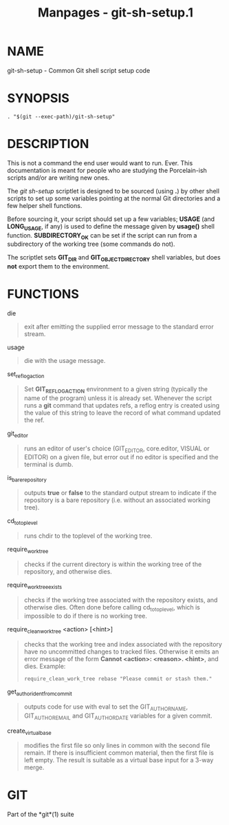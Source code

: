 #+TITLE: Manpages - git-sh-setup.1
* NAME
git-sh-setup - Common Git shell script setup code

* SYNOPSIS
#+begin_example
. "$(git --exec-path)/git-sh-setup"
#+end_example

* DESCRIPTION
This is not a command the end user would want to run. Ever. This
documentation is meant for people who are studying the Porcelain-ish
scripts and/or are writing new ones.

The /git sh-setup/ scriptlet is designed to be sourced (using *.*) by
other shell scripts to set up some variables pointing at the normal Git
directories and a few helper shell functions.

Before sourcing it, your script should set up a few variables; *USAGE*
(and *LONG_USAGE*, if any) is used to define the message given by
*usage()* shell function. *SUBDIRECTORY_OK* can be set if the script can
run from a subdirectory of the working tree (some commands do not).

The scriptlet sets *GIT_DIR* and *GIT_OBJECT_DIRECTORY* shell variables,
but does *not* export them to the environment.

* FUNCTIONS
die

#+begin_quote
exit after emitting the supplied error message to the standard error
stream.

#+end_quote

usage

#+begin_quote
die with the usage message.

#+end_quote

set_reflog_action

#+begin_quote
Set *GIT_REFLOG_ACTION* environment to a given string (typically the
name of the program) unless it is already set. Whenever the script runs
a *git* command that updates refs, a reflog entry is created using the
value of this string to leave the record of what command updated the
ref.

#+end_quote

git_editor

#+begin_quote
runs an editor of user's choice (GIT_EDITOR, core.editor, VISUAL or
EDITOR) on a given file, but error out if no editor is specified and the
terminal is dumb.

#+end_quote

is_bare_repository

#+begin_quote
outputs *true* or *false* to the standard output stream to indicate if
the repository is a bare repository (i.e. without an associated working
tree).

#+end_quote

cd_to_toplevel

#+begin_quote
runs chdir to the toplevel of the working tree.

#+end_quote

require_work_tree

#+begin_quote
checks if the current directory is within the working tree of the
repository, and otherwise dies.

#+end_quote

require_work_tree_exists

#+begin_quote
checks if the working tree associated with the repository exists, and
otherwise dies. Often done before calling cd_to_toplevel, which is
impossible to do if there is no working tree.

#+end_quote

require_clean_work_tree <action> [<hint>]

#+begin_quote
checks that the working tree and index associated with the repository
have no uncommitted changes to tracked files. Otherwise it emits an
error message of the form *Cannot <action>: <reason>. <hint>*, and dies.
Example:

#+begin_quote
#+begin_example
require_clean_work_tree rebase "Please commit or stash them."
#+end_example

#+end_quote

#+end_quote

get_author_ident_from_commit

#+begin_quote
outputs code for use with eval to set the GIT_AUTHOR_NAME,
GIT_AUTHOR_EMAIL and GIT_AUTHOR_DATE variables for a given commit.

#+end_quote

create_virtual_base

#+begin_quote
modifies the first file so only lines in common with the second file
remain. If there is insufficient common material, then the first file is
left empty. The result is suitable as a virtual base input for a 3-way
merge.

#+end_quote

* GIT
Part of the *git*(1) suite
